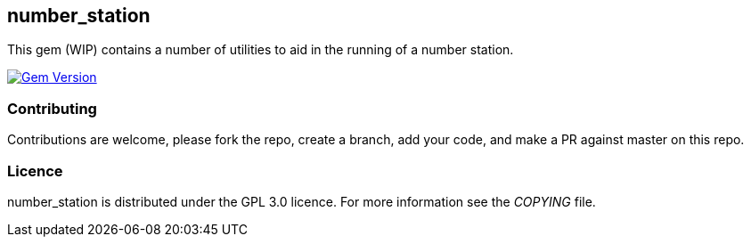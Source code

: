 == number_station ==
This gem (WIP) contains a number of utilities to aid in the running of a number station.

image:https://badge.fury.io/rb/number_station.svg["Gem Version", link="https://badge.fury.io/rb/number_station"]

=== Contributing ===
Contributions are welcome, please fork the repo, create a branch, add your code, and make a PR
against master on this repo.

=== Licence ===
number_station is distributed under the GPL 3.0 licence. For more information see the _COPYING_
file.

